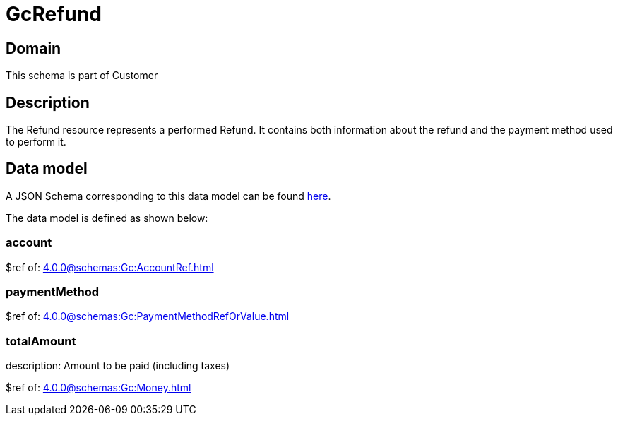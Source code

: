 = GcRefund

[#domain]
== Domain

This schema is part of Customer

[#description]
== Description

The Refund resource represents a performed Refund. It contains both information about the refund and the payment method used to perform it.


[#data_model]
== Data model

A JSON Schema corresponding to this data model can be found https://tmforum.org[here].

The data model is defined as shown below:


=== account
$ref of: xref:4.0.0@schemas:Gc:AccountRef.adoc[]


=== paymentMethod
$ref of: xref:4.0.0@schemas:Gc:PaymentMethodRefOrValue.adoc[]


=== totalAmount
description: Amount to be paid (including taxes)

$ref of: xref:4.0.0@schemas:Gc:Money.adoc[]

